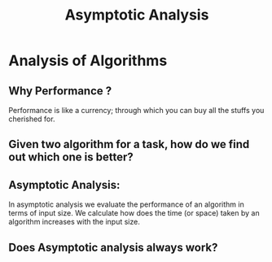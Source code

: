 #+TITLE: Asymptotic Analysis
* Analysis of Algorithms
** Why Performance ?
Performance is like a currency; through which you can buy all the stuffs you cherished for.
** Given two algorithm for a task, how do we find out which one is better?
** Asymptotic Analysis:
In asymptotic analysis we evaluate the performance of an algorithm in terms of input size.
We calculate how does the time (or space) taken by an algorithm increases with the input size.
** Does Asymptotic analysis always work?
